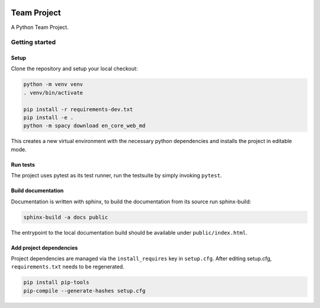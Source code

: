 .. image:: ../../../badges/master/pipeline.svg
   :target: ../../../-/commits/master
   :alt: pipeline status

.. image:: ../../../badges/master/coverage.svg
   :target: ../../../-/commits/master
   :alt: coverage report


============
Team Project
============

A Python Team Project.


Getting started
===============

Setup
-----

Clone the repository and setup your local checkout:

.. code-block:: bash

   python -m venv venv
   . venv/bin/activate
   
   pip install -r requirements-dev.txt
   pip install -e .
   python -m spacy download en_core_web_md 

This creates a new virtual environment with the necessary python dependencies and installs the project in editable mode.

Run tests
---------

The project uses pytest as its test runner, run the testsuite by simply invoking ``pytest``.

Build documentation
-------------------

Documentation is written with sphinx, to build the documentation from its source run sphinx-build:

.. code-block:: bash

   sphinx-build -a docs public

The entrypoint to the local documentation build should be available under ``public/index.html``.

Add project dependencies
------------------------

Project dependencies are managed via the ``install_requires`` key in ``setup.cfg``. After editing setup.cfg, ``requirements.txt`` needs to be regenerated.

.. code-block:: bash

   pip install pip-tools
   pip-compile --generate-hashes setup.cfg

